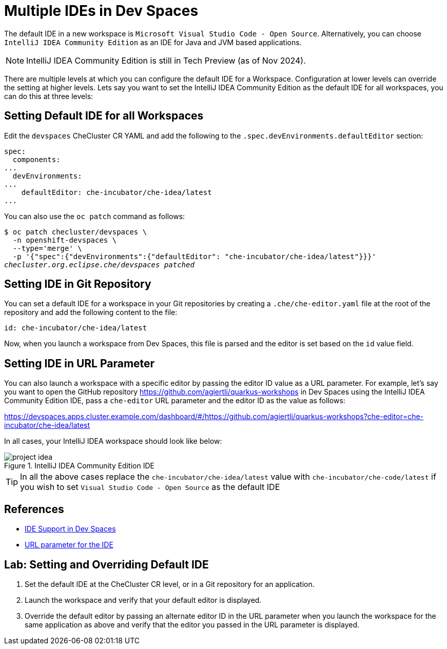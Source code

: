 = Multiple IDEs in Dev Spaces

The default IDE in a new workspace is `Microsoft Visual Studio Code - Open Source`. Alternatively, you can choose `IntelliJ IDEA Community Edition` as an IDE for Java and JVM based applications.

NOTE: IntelliJ IDEA Community Edition is still in Tech Preview (as of Nov 2024).

There are multiple levels at which you can configure the default IDE for a Workspace. Configuration at lower levels can override the setting at higher levels. Lets say you want to set the IntelliJ IDEA Community Edition as the default IDE for all workspaces, you can do this at three levels:

== Setting Default IDE for all Workspaces

Edit the `devspaces` CheCluster CR YAML and add the following to the `.spec.devEnvironments.defaultEditor` section:

[source,yaml,subs=+quotes]
----
spec:
  components:
...
  devEnvironments:
...
    defaultEditor: che-incubator/che-idea/latest
...
----

You can also use the `oc patch` command as follows:

[source,bash,subs=+quotes]
----
$ oc patch checluster/devspaces \
  -n openshift-devspaces \
  --type='merge' \
  -p '{"spec":{"devEnvironments":{"defaultEditor": "che-incubator/che-idea/latest"}}}'
_checluster.org.eclipse.che/devspaces patched_
----

== Setting IDE in Git Repository

You can set a default IDE for a workspace in your Git repositories by creating a `.che/che-editor.yaml` file at the root of the repository and add the following content to the file:

[source,yaml,subs=+quotes]
----
id: che-incubator/che-idea/latest
----

Now, when you launch a workspace from Dev Spaces, this file is parsed and the editor is set based on the `id` value field.

== Setting IDE in URL Parameter

You can also launch a workspace with a specific editor by passing the editor ID value as a URL parameter. For example, let's say you want to open the GitHub repository https://github.com/agiertli/quarkus-workshops in Dev Spaces using the IntelliJ IDEA Community Edition IDE, pass a `che-editor` URL parameter and the editor ID as the value as follows:

https://devspaces.apps.cluster.example.com/dashboard/#/https://github.com/agiertli/quarkus-workshops?che-editor=che-incubator/che-idea/latest 

In all cases, your IntelliJ IDEA workspace should look like below:

image::project-idea.png[title=IntelliJ IDEA Community Edition IDE]

TIP: In all the above cases replace the `che-incubator/che-idea/latest` value with `che-incubator/che-code/latest` if you wish to set `Visual Studio Code - Open Source` as the default IDE

== References

* https://docs.redhat.com/en/documentation/red_hat_openshift_dev_spaces/3.16/html-single/user_guide/index#ides-in-workspaces-_supported_ides[IDE Support in Dev Spaces^]
* https://docs.redhat.com/en/documentation/red_hat_openshift_dev_spaces/3.16/html-single/user_guide/index#url-parameter-for-the-ide[URL parameter for the IDE^]

== Lab: Setting and Overriding Default IDE

. Set the default IDE at the CheCluster CR level, or in a Git repository for an application.

. Launch the workspace and verify that your default editor is displayed.

. Override the default editor by passing an alternate editor ID in the URL parameter when you launch the workspace for the same application as above and verify that the editor you passed in the URL parameter is displayed.